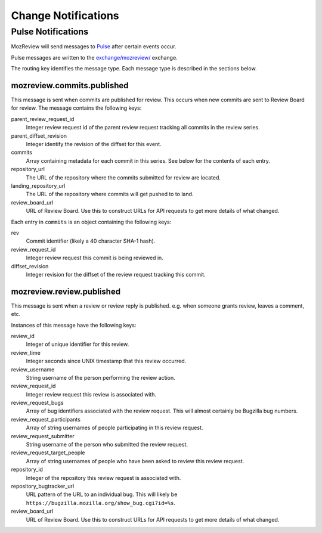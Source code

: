 .. _mozreview_notification:

====================
Change Notifications
====================

Pulse Notifications
===================

MozReview will send messages to
`Pulse <https://wiki.mozilla.org/Auto-tools/Projects/Pulse>`_ after
certain events occur.

Pulse messages are written to the
`exchange/mozreview/ <https://tools.taskcluster.net/pulse-inspector/#!((exchange:exchange/mozreview/,routingKeyPattern:%23))>`_
exchange.

The routing key identifies the message type. Each message type is described
in the sections below.

mozreview.commits.published
---------------------------

This message is sent when commits are published for review. This occurs
when new commits are sent to Review Board for review. The message
contains the following keys:

parent_review_request_id
   Integer review request id of the parent review request tracking all
   commits in the review series.
parent_diffset_revision
   Integer identify the revision of the diffset for this event.
commits
   Array containing metadata for each commit in this series. See
   below for the contents of each entry.
repository_url
   The URL of the repository where the commits submitted for review are
   located.
landing_repository_url
   The URL of the repository where commits will get pushed to to land.
review_board_url
   URL of Review Board. Use this to construct URLs for API requests to
   get more details of what changed.

Each entry in ``commits`` is an object containing the following keys:

rev
   Commit identifier (likely a 40 character SHA-1 hash).
review_request_id
   Integer review request this commit is being reviewed in.
diffset_revision
   Integer revision for the diffset of the review request tracking
   this commit.

mozreview.review.published
--------------------------

This message is sent when a review or review reply is published. e.g.
when someone grants review, leaves a comment, etc.

Instances of this message have the following keys:

review_id
   Integer of unique identifier for this review.
review_time
   Integer seconds since UNIX timestamp that this review occurred.
review_username
   String username of the person performing the review action.
review_request_id
   Integer review request this review is associated with.
review_request_bugs
   Array of bug identifiers associated with the review request.
   This will almost certainly be Bugzilla bug numbers.
review_request_participants
   Array of string usernames of people participating in this review
   request.
review_request_submitter
   String username of the person who submitted the review request.
review_request_target_people
   Array of string usernames of people who have been asked to review
   this review request.
repository_id
   Integer of the repository this review request is associated with.
repository_bugtracker_url
   URL pattern of the URL to an individual bug. This will likely be
   ``https://bugzilla.mozilla.org/show_bug.cgi?id=%s``.
review_board_url
   URL of Review Board. Use this to construct URLs for API requests to
   get more details of what changed.